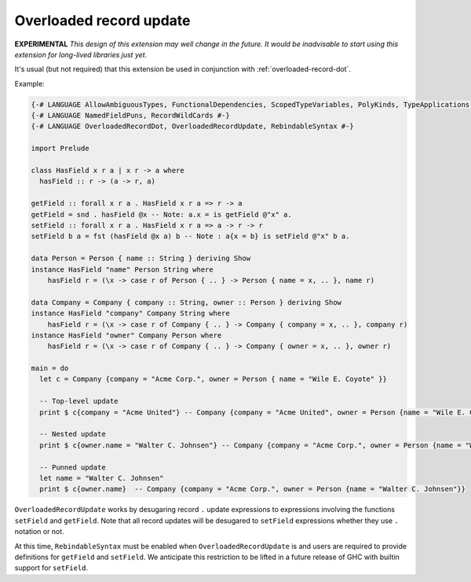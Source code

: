 .. _overloaded-record-update:

Overloaded record update
------------------------

.. extension:: OverloadedRecordUpdate
    :shortdesc: Allow ``.`` syntax in record updates

    :since: 9.2.0

    Provides record ``.`` syntax in record updates e.g. ``x{foo.bar = 1}``.

**EXPERIMENTAL**
*This design of this extension may well change in the future. It would be inadvisable to start using this extension for long-lived libraries just yet.*

It's usual (but not required) that this extension be used in conjunction with :ref:`overloaded-record-dot`.

Example:

.. code-block:: haskell

  {-# LANGUAGE AllowAmbiguousTypes, FunctionalDependencies, ScopedTypeVariables, PolyKinds, TypeApplications, DataKinds, FlexibleInstances #-}
  {-# LANGUAGE NamedFieldPuns, RecordWildCards #-}
  {-# LANGUAGE OverloadedRecordDot, OverloadedRecordUpdate, RebindableSyntax #-}

  import Prelude

  class HasField x r a | x r -> a where
    hasField :: r -> (a -> r, a)

  getField :: forall x r a . HasField x r a => r -> a
  getField = snd . hasField @x -- Note: a.x = is getField @"x" a.
  setField :: forall x r a . HasField x r a => a -> r -> r
  setField b a = fst (hasField @x a) b -- Note : a{x = b} is setField @"x" b a.

  data Person = Person { name :: String } deriving Show
  instance HasField "name" Person String where
      hasField r = (\x -> case r of Person { .. } -> Person { name = x, .. }, name r)

  data Company = Company { company :: String, owner :: Person } deriving Show
  instance HasField "company" Company String where
      hasField r = (\x -> case r of Company { .. } -> Company { company = x, .. }, company r)
  instance HasField "owner" Company Person where
      hasField r = (\x -> case r of Company { .. } -> Company { owner = x, .. }, owner r)

  main = do
    let c = Company {company = "Acme Corp.", owner = Person { name = "Wile E. Coyote" }}

    -- Top-level update
    print $ c{company = "Acme United"} -- Company {company = "Acme United", owner = Person {name = "Wile E. Coyote"}}

    -- Nested update
    print $ c{owner.name = "Walter C. Johnsen"} -- Company {company = "Acme Corp.", owner = Person {name = "Walter C. Johnsen"}}

    -- Punned update
    let name = "Walter C. Johnsen"
    print $ c{owner.name}  -- Company {company = "Acme Corp.", owner = Person {name = "Walter C. Johnsen"}}

``OverloadedRecordUpdate`` works by desugaring record ``.`` update expressions to expressions involving the functions ``setField`` and ``getField``. Note that all record updates will be desugared to ``setField`` expressions whether they use ``.`` notation or not.

At this time, ``RebindableSyntax`` must be enabled when ``OverloadedRecordUpdate`` is and users are required to provide definitions for ``getField`` and ``setField``. We anticipate this restriction to be lifted in a future release of GHC with builtin support for ``setField``.

